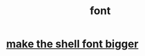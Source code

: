 :PROPERTIES:
:ID:       052023e9-b265-4736-86fa-15dfeda8d01d
:END:
#+title: font
* [[https://github.com/JeffreyBenjaminBrown/public_notes_with_github-navigable_links/blob/master/make_the_shell_font_bigger.org][make the shell font bigger]]
